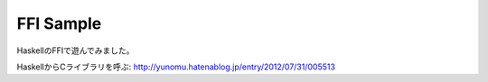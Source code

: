 FFI Sample
==========

HaskellのFFIで遊んでみました。

HaskellからCライブラリを呼ぶ: http://yunomu.hatenablog.jp/entry/2012/07/31/005513
